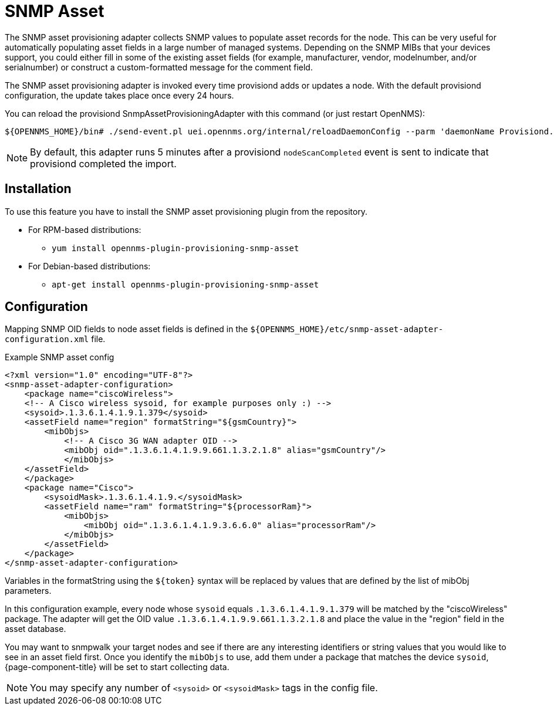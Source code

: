 [[adapter-snmp-asset]]
= SNMP Asset
:description: Learn how to configure and use the SNMP asset adapter to collect SNMP values and populate asset records for nodes in OpenNMS {page-component-title}.

The SNMP asset provisioning adapter collects SNMP values to populate asset records for the node.
This can be very useful for automatically populating asset fields in a large number of managed systems.
Depending on the SNMP MIBs that your devices support, you could either fill in some of the existing asset fields (for example, manufacturer, vendor, modelnumber, and/or serialnumber) or construct a custom-formatted message for the comment field.

The SNMP asset provisioning adapter is invoked every time provisiond adds or updates a node.
With the default provisiond configuration, the update takes place once every 24 hours.

You can reload the provisiond SnmpAssetProvisioningAdapter with this command (or just restart OpenNMS):

[source, console]
----
${OPENNMS_HOME}/bin# ./send-event.pl uei.opennms.org/internal/reloadDaemonConfig --parm 'daemonName Provisiond.SnmpAssetProvisioningAdapter'
----

NOTE: By default, this adapter runs 5 minutes after a provisiond `nodeScanCompleted` event is sent to indicate that provisiond completed the import.

== Installation

To use this feature you have to install the SNMP asset provisioning plugin from the repository.

* For RPM-based distributions:
** `yum install opennms-plugin-provisioning-snmp-asset`
* For Debian-based distributions:
** `apt-get install opennms-plugin-provisioning-snmp-asset`

== Configuration

Mapping SNMP OID fields to node asset fields is defined in the `$\{OPENNMS_HOME}/etc/snmp-asset-adapter-configuration.xml` file.

.Example SNMP asset config
[source, xml]
----
<?xml version="1.0" encoding="UTF-8"?>
<snmp-asset-adapter-configuration>
    <package name="ciscoWireless">
    <!-- A Cisco wireless sysoid, for example purposes only :) -->
    <sysoid>.1.3.6.1.4.1.9.1.379</sysoid>
    <assetField name="region" formatString="${gsmCountry}">
        <mibObjs>
            <!-- A Cisco 3G WAN adapter OID -->
            <mibObj oid=".1.3.6.1.4.1.9.9.661.1.3.2.1.8" alias="gsmCountry"/>
            </mibObjs>
    </assetField>
    </package>
    <package name="Cisco">
	<sysoidMask>.1.3.6.1.4.1.9.</sysoidMask>
        <assetField name="ram" formatString="${processorRam}">
            <mibObjs>
                <mibObj oid=".1.3.6.1.4.1.9.3.6.6.0" alias="processorRam"/>
            </mibObjs>
        </assetField>
    </package>
</snmp-asset-adapter-configuration>
----

Variables in the formatString using the `$\{token}` syntax will be replaced by values that are defined by the list of mibObj parameters.

In this configuration example, every node whose `sysoid` equals `.1.3.6.1.4.1.9.1.379` will be matched by the "ciscoWireless" package.
The adapter will get the OID value `.1.3.6.1.4.1.9.9.661.1.3.2.1.8` and place the value in the "region" field in the asset database.

You may want to snmpwalk your target nodes and see if there are any interesting identifiers or string values that you would like to see in an asset field first.
Once you identify the `mibObjs` to use, add them under a package that matches the device `sysoid`, {page-component-title} will be set to start collecting data.

NOTE: You may specify any number of `<sysoid>` or `<sysoidMask>` tags in the config file.
